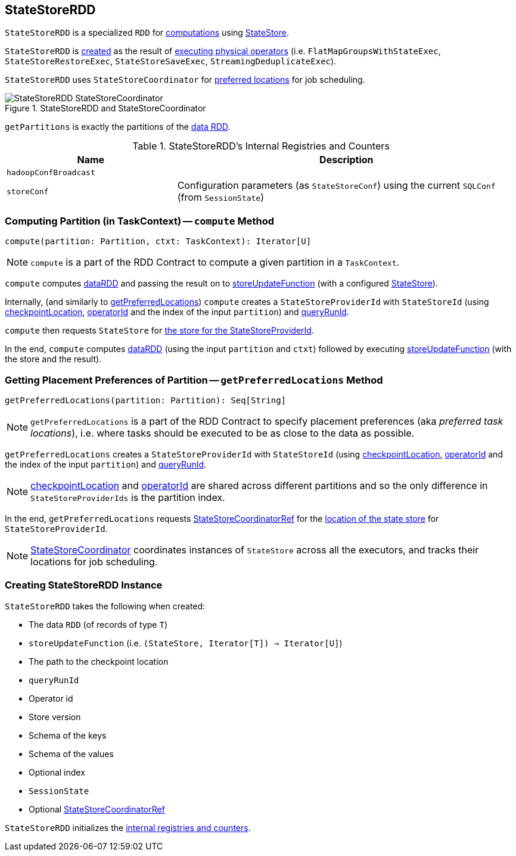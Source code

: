 == [[StateStoreRDD]] StateStoreRDD

`StateStoreRDD` is a specialized `RDD` for <<compute, computations>> using link:spark-sql-streaming-StateStore.adoc[StateStore].

`StateStoreRDD` is <<creating-instance, created>> as the result of link:spark-sql-streaming-StateStoreOps.adoc#mapPartitionsWithStateStore[executing physical operators] (i.e. `FlatMapGroupsWithStateExec`, `StateStoreRestoreExec`, `StateStoreSaveExec`, `StreamingDeduplicateExec`).

`StateStoreRDD` uses `StateStoreCoordinator` for <<getPreferredLocations, preferred locations>> for job scheduling.

.StateStoreRDD and StateStoreCoordinator
image::images/StateStoreRDD-StateStoreCoordinator.png[align="center"]

[[getPartitions]]
`getPartitions` is exactly the partitions of the <<dataRDD, data RDD>>.

[[internal-registries]]
.StateStoreRDD's Internal Registries and Counters
[cols="1,2",options="header",width="100%"]
|===
| Name
| Description

| [[hadoopConfBroadcast]] `hadoopConfBroadcast`
|

| [[storeConf]] `storeConf`
| Configuration parameters (as `StateStoreConf`) using the current `SQLConf` (from `SessionState`)
|===

=== [[compute]] Computing Partition (in TaskContext) -- `compute` Method

[source, scala]
----
compute(partition: Partition, ctxt: TaskContext): Iterator[U]
----

NOTE: `compute` is a part of the RDD Contract to compute a given partition in a `TaskContext`.

`compute` computes <<dataRDD, dataRDD>> and passing the result on to <<storeUpdateFunction, storeUpdateFunction>> (with a configured link:spark-sql-streaming-StateStore.adoc[StateStore]).

Internally, (and similarly to <<getPreferredLocations, getPreferredLocations>>) `compute` creates a `StateStoreProviderId` with `StateStoreId` (using <<checkpointLocation, checkpointLocation>>, <<operatorId, operatorId>> and the index of the input `partition`) and <<queryRunId, queryRunId>>.

`compute` then requests `StateStore` for link:spark-sql-streaming-StateStore.adoc#get[the store for the StateStoreProviderId].

In the end, `compute` computes <<dataRDD, dataRDD>> (using the input `partition` and `ctxt`) followed by executing <<storeUpdateFunction, storeUpdateFunction>> (with the store and the result).

=== [[getPreferredLocations]] Getting Placement Preferences of Partition -- `getPreferredLocations` Method

[source, scala]
----
getPreferredLocations(partition: Partition): Seq[String]
----

NOTE: `getPreferredLocations` is a part of the RDD Contract to specify placement preferences (aka _preferred task locations_), i.e. where tasks should be executed to be as close to the data as possible.

`getPreferredLocations` creates a `StateStoreProviderId` with `StateStoreId` (using <<checkpointLocation, checkpointLocation>>, <<operatorId, operatorId>> and the index of the input `partition`) and <<queryRunId, queryRunId>>.

NOTE: <<checkpointLocation, checkpointLocation>> and <<operatorId, operatorId>> are shared across different partitions and so the only difference in `StateStoreProviderIds` is the partition index.

In the end, `getPreferredLocations` requests <<storeCoordinator, StateStoreCoordinatorRef>> for the link:spark-sql-streaming-StateStoreCoordinatorRef.adoc#getLocation[location of the state store] for `StateStoreProviderId`.

NOTE: link:spark-sql-streaming-StateStoreCoordinator.adoc[StateStoreCoordinator] coordinates instances of `StateStore` across all the executors, and tracks their locations for job scheduling.

=== [[creating-instance]] Creating StateStoreRDD Instance

`StateStoreRDD` takes the following when created:

* [[dataRDD]] The data `RDD` (of records of type `T`)
* [[storeUpdateFunction]] `storeUpdateFunction` (i.e. `(StateStore, Iterator[T]) => Iterator[U]`)
* [[checkpointLocation]] The path to the checkpoint location
* [[queryRunId]] `queryRunId`
* [[operatorId]] Operator id
* [[storeVersion]] Store version
* [[keySchema]] Schema of the keys
* [[valueSchema]] Schema of the values
* [[indexOrdinal]] Optional index
* [[sessionState]] `SessionState`
* [[storeCoordinator]] Optional link:spark-sql-streaming-StateStoreCoordinatorRef.adoc[StateStoreCoordinatorRef]

`StateStoreRDD` initializes the <<internal-registries, internal registries and counters>>.
